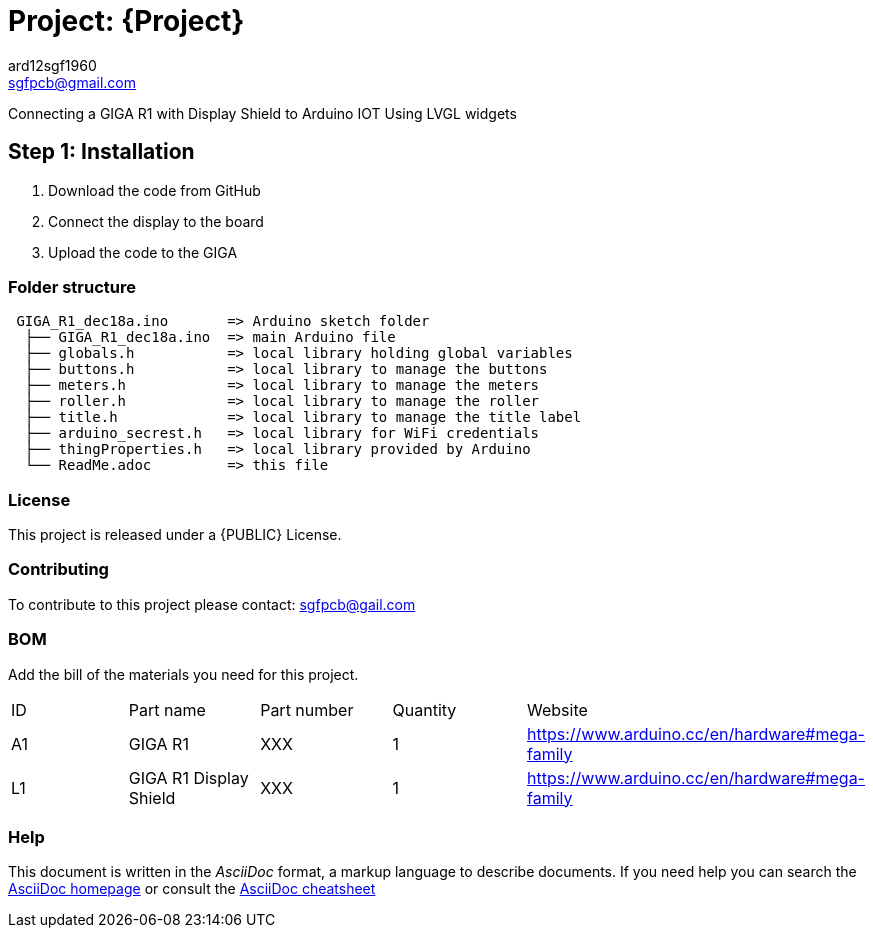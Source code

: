 :Author: ard12sgf1960
:Email: sgfpcb@gmail.com
:Date: 18/12/2023
:Revision: version 1.0
:License: Public Domain

= Project: {Project}

Connecting a GIGA R1 with Display Shield to Arduino IOT
Using LVGL widgets

== Step 1: Installation

1. Download the code from GitHub
2. Connect the display to the board
3. Upload the code to the GIGA

=== Folder structure

....
 GIGA_R1_dec18a.ino       => Arduino sketch folder
  ├── GIGA_R1_dec18a.ino  => main Arduino file
  ├── globals.h           => local library holding global variables
  ├── buttons.h           => local library to manage the buttons
  ├── meters.h            => local library to manage the meters
  ├── roller.h            => local library to manage the roller
  ├── title.h             => local library to manage the title label
  ├── arduino_secrest.h   => local library for WiFi credentials
  ├── thingProperties.h   => local library provided by Arduino
  └── ReadMe.adoc         => this file
....

=== License
This project is released under a {PUBLIC} License.

=== Contributing
To contribute to this project please contact: sgfpcb@gail.com

=== BOM
Add the bill of the materials you need for this project.

|===
| ID | Part name                    | Part number | Quantity | Website
| A1 | GIGA R1                      | XXX         | 1        | https://www.arduino.cc/en/hardware#mega-family
| L1 | GIGA R1 Display Shield       | XXX         | 1        | https://www.arduino.cc/en/hardware#mega-family
|===


=== Help
This document is written in the _AsciiDoc_ format, a markup language to describe documents. 
If you need help you can search the http://www.methods.co.nz/asciidoc[AsciiDoc homepage]
or consult the http://powerman.name/doc/asciidoc[AsciiDoc cheatsheet]
